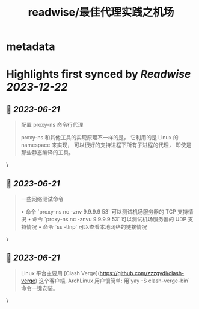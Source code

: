 :PROPERTIES:
:title: readwise/最佳代理实践之机场
:END:


* metadata
:PROPERTIES:
:author: [[manateelazycat.github.io]]
:full-title: "最佳代理实践之机场"
:category: [[articles]]
:url: https://manateelazycat.github.io/proxy/2023/06/04/best-proxy.html
:image-url: https://readwise-assets.s3.amazonaws.com/static/images/article2.74d541386bbf.png
:END:

* Highlights first synced by [[Readwise]] [[2023-12-22]]
** 📌 [[2023-06-21]]
#+BEGIN_QUOTE
配置 proxy-ns 命令行代理

proxy-ns 和其他工具的实现原理不一样的是， 它利用的是 Linux 的 namespace 来实现， 可以很好的支持进程下所有子进程的代理， 即使是那些静态编译的工具。 
#+END_QUOTE\
** 📌 [[2023-06-21]]
#+BEGIN_QUOTE
一些网络测试命令

•   命令 `proxy-ns nc -znv 9.9.9.9 53` 可以测试机场服务器的 TCP 支持情况
•   命令 `proxy-ns nc -znvu 9.9.9.9 53` 可以测试机场服务器的 UDP 支持情况
•   命令 `ss -tlnp` 可以查看本地网络的链接情况 
#+END_QUOTE\
** 📌 [[2023-06-21]]
#+BEGIN_QUOTE
Linux 平台主要用 [Clash Verge](https://github.com/zzzgydi/clash-verge) 这个客户端, ArchLinux 用户很简单: 用`yay -S clash-verge-bin` 命令一键安装。 
#+END_QUOTE\
